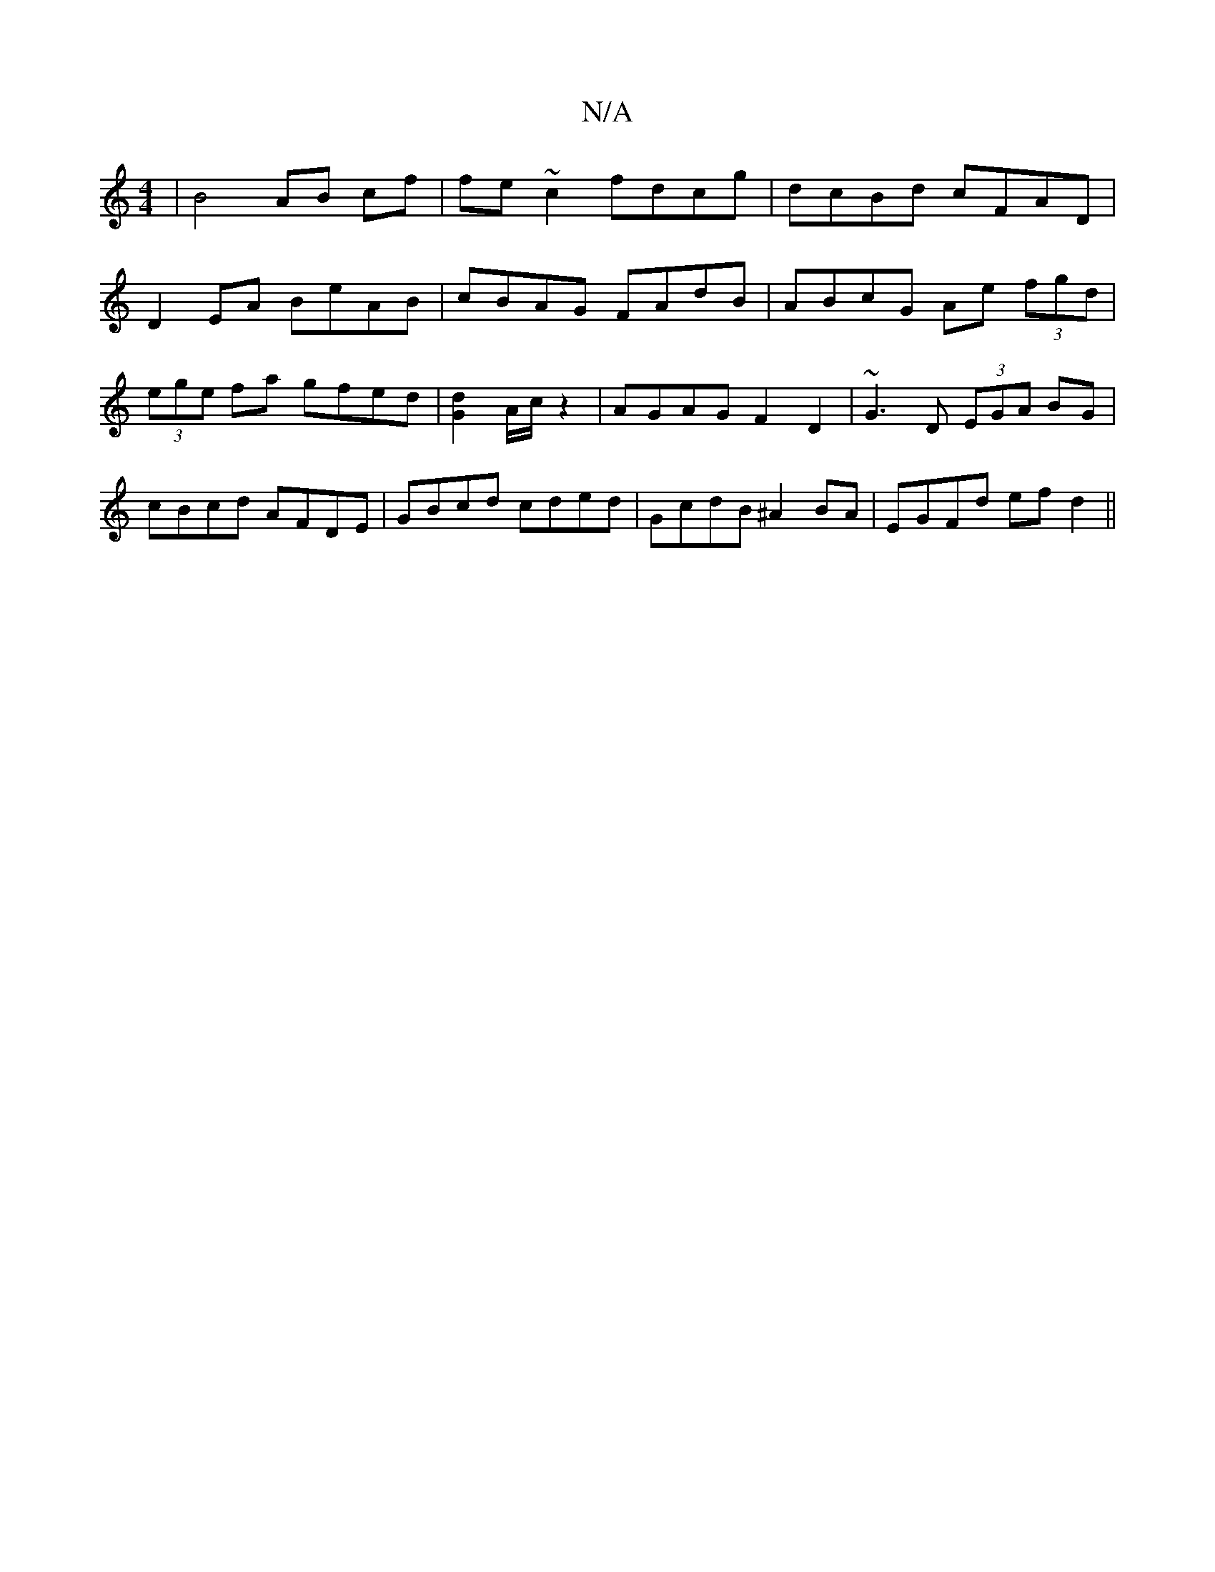 X:1
T:N/A
M:4/4
R:N/A
K:Cmajor
| B4 AB cf | fe~c2 fdcg | dcBd cFAD |
D2EA BeAB | cBAG FAdB | ABcG Ae (3fgd | (3ege fa gfed | [G2d2] A/c/ z2 | AGAG F2D2 | ~G3D (3EGA BG | cBcd AFDE | GBcd cded | GcdB ^A2BA | EGFd efd2 ||

|:ABA FAd|
